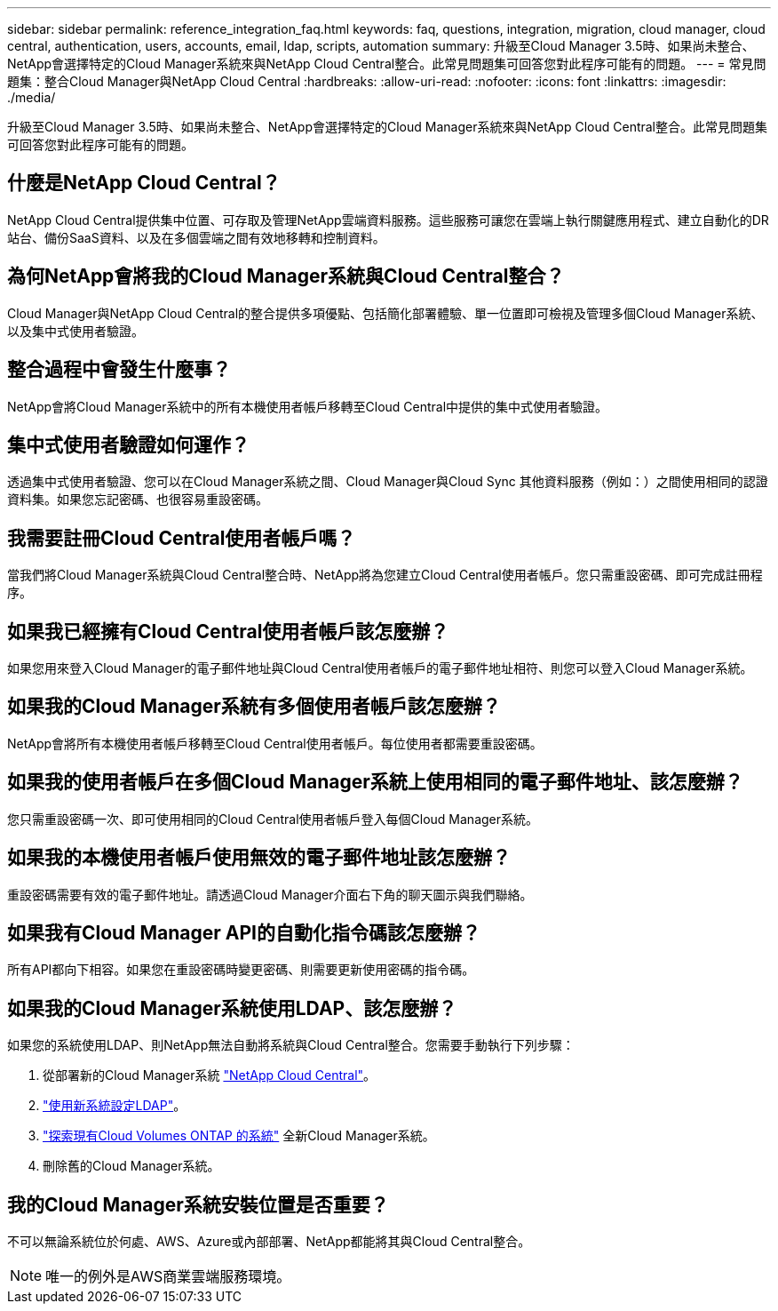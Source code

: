 ---
sidebar: sidebar 
permalink: reference_integration_faq.html 
keywords: faq, questions, integration, migration, cloud manager, cloud central, authentication, users, accounts, email, ldap, scripts, automation 
summary: 升級至Cloud Manager 3.5時、如果尚未整合、NetApp會選擇特定的Cloud Manager系統來與NetApp Cloud Central整合。此常見問題集可回答您對此程序可能有的問題。 
---
= 常見問題集：整合Cloud Manager與NetApp Cloud Central
:hardbreaks:
:allow-uri-read: 
:nofooter: 
:icons: font
:linkattrs: 
:imagesdir: ./media/


[role="lead"]
升級至Cloud Manager 3.5時、如果尚未整合、NetApp會選擇特定的Cloud Manager系統來與NetApp Cloud Central整合。此常見問題集可回答您對此程序可能有的問題。



== 什麼是NetApp Cloud Central？

NetApp Cloud Central提供集中位置、可存取及管理NetApp雲端資料服務。這些服務可讓您在雲端上執行關鍵應用程式、建立自動化的DR站台、備份SaaS資料、以及在多個雲端之間有效地移轉和控制資料。



== 為何NetApp會將我的Cloud Manager系統與Cloud Central整合？

Cloud Manager與NetApp Cloud Central的整合提供多項優點、包括簡化部署體驗、單一位置即可檢視及管理多個Cloud Manager系統、以及集中式使用者驗證。



== 整合過程中會發生什麼事？

NetApp會將Cloud Manager系統中的所有本機使用者帳戶移轉至Cloud Central中提供的集中式使用者驗證。



== 集中式使用者驗證如何運作？

透過集中式使用者驗證、您可以在Cloud Manager系統之間、Cloud Manager與Cloud Sync 其他資料服務（例如：）之間使用相同的認證資料集。如果您忘記密碼、也很容易重設密碼。



== 我需要註冊Cloud Central使用者帳戶嗎？

當我們將Cloud Manager系統與Cloud Central整合時、NetApp將為您建立Cloud Central使用者帳戶。您只需重設密碼、即可完成註冊程序。



== 如果我已經擁有Cloud Central使用者帳戶該怎麼辦？

如果您用來登入Cloud Manager的電子郵件地址與Cloud Central使用者帳戶的電子郵件地址相符、則您可以登入Cloud Manager系統。



== 如果我的Cloud Manager系統有多個使用者帳戶該怎麼辦？

NetApp會將所有本機使用者帳戶移轉至Cloud Central使用者帳戶。每位使用者都需要重設密碼。



== 如果我的使用者帳戶在多個Cloud Manager系統上使用相同的電子郵件地址、該怎麼辦？

您只需重設密碼一次、即可使用相同的Cloud Central使用者帳戶登入每個Cloud Manager系統。



== 如果我的本機使用者帳戶使用無效的電子郵件地址該怎麼辦？

重設密碼需要有效的電子郵件地址。請透過Cloud Manager介面右下角的聊天圖示與我們聯絡。



== 如果我有Cloud Manager API的自動化指令碼該怎麼辦？

所有API都向下相容。如果您在重設密碼時變更密碼、則需要更新使用密碼的指令碼。



== 如果我的Cloud Manager系統使用LDAP、該怎麼辦？

如果您的系統使用LDAP、則NetApp無法自動將系統與Cloud Central整合。您需要手動執行下列步驟：

. 從部署新的Cloud Manager系統 https://cloud.netapp.com/["NetApp Cloud Central"^]。
. https://services.cloud.netapp.com/misc/federation-support["使用新系統設定LDAP"^]。
. link:task_adding_ontap_cloud.html["探索現有Cloud Volumes ONTAP 的系統"] 全新Cloud Manager系統。
. 刪除舊的Cloud Manager系統。




== 我的Cloud Manager系統安裝位置是否重要？

不可以無論系統位於何處、AWS、Azure或內部部署、NetApp都能將其與Cloud Central整合。


NOTE: 唯一的例外是AWS商業雲端服務環境。
